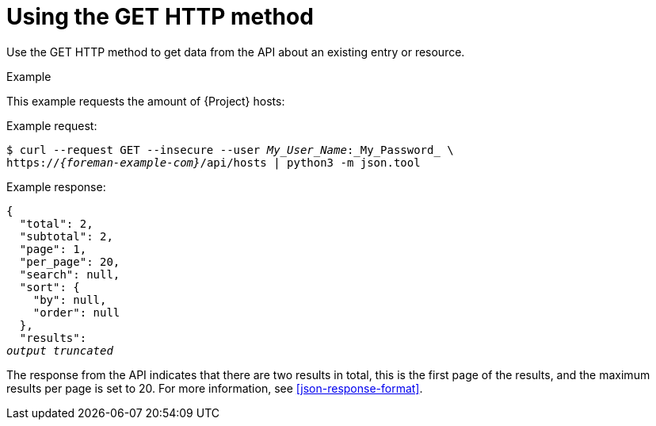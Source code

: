 [id="using-the-get-http-method"]
= Using the GET HTTP method

Use the GET HTTP method to get data from the API about an existing entry or resource.

.Example
This example requests the amount of {Project} hosts:

Example request:
[options="nowrap", subs="+quotes,attributes"]
----
$ curl --request GET --insecure --user _My_User_Name_:_My_Password_ \
https://_{foreman-example-com}_/api/hosts | python3 -m json.tool
----

Example response:
[options="nowrap", subs="+quotes,attributes"]
----
{
  "total": 2,
  "subtotal": 2,
  "page": 1,
  "per_page": 20,
  "search": null,
  "sort": {
    "by": null,
    "order": null
  },
  "results":
_output truncated_
----

The response from the API indicates that there are two results in total, this is the first page of the results, and the maximum results per page is set to 20.
For more information, see xref:json-response-format[].
